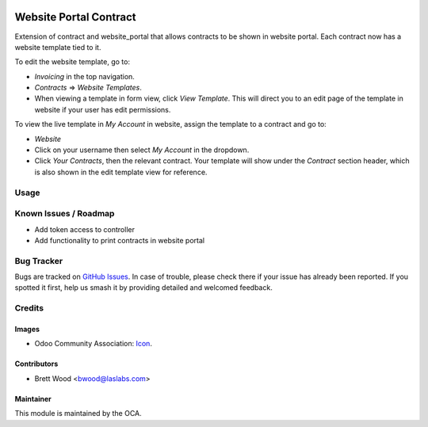 .. image:: https://img.shields.io/badge/license-AGPL--3-blue.svg
    :target: http://www.gnu.org/licenses/agpl-3.0-standalone.html
    :alt: License: AGPL-3

=======================
Website Portal Contract
=======================

Extension of contract and website_portal that allows contracts to
be shown in website portal. Each contract now has a website template tied to it.

To edit the website template, go to:

* `Invoicing` in the top navigation.
* `Contracts` => `Website Templates`.
* When viewing a template in form view, click `View Template`.
  This will direct you to an edit page of the template in website if
  your user has edit permissions.

To view the live template in `My Account` in website, assign the template
to a contract and go to:

* `Website`
* Click on your username then select `My Account` in the dropdown.
* Click `Your Contracts`, then the relevant contract. Your template will show under
  the `Contract` section header, which is also shown in the edit template view for reference.

Usage
=====

.. image:: https://odoo-community.org/website/image/ir.attachment/5784_f2813bd/datas
   :alt: Try me on Runbot
   :target: https://runbot.odoo-community.org/runbot/110/10.0

Known Issues / Roadmap
======================

* Add token access to controller
* Add functionality to print contracts in website portal

Bug Tracker
===========

Bugs are tracked on `GitHub Issues
<https://github.com/OCA/contract/issues>`_. In case of trouble, please
check there if your issue has already been reported. If you spotted it first,
help us smash it by providing detailed and welcomed feedback.

Credits
=======

Images
------

* Odoo Community Association: `Icon <https://github.com/OCA/maintainer-tools/blob/master/template/module/static/description/icon.svg>`_.

Contributors
------------

* Brett Wood <bwood@laslabs.com>

Maintainer
----------

.. image:: https://odoo-community.org/logo.png
   :alt: Odoo Community Association
   :target: https://odoo-community.org

This module is maintained by the OCA.
